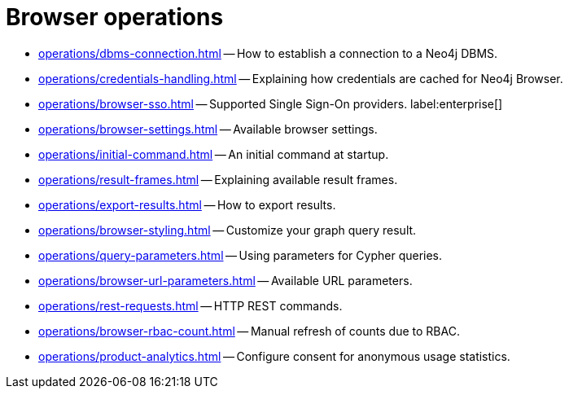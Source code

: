 :description: This section describes how to administer and use Neo4j Browser.


[[operations]]
= Browser operations

* xref:operations/dbms-connection.adoc[] -- How to establish a connection to a Neo4j DBMS.
* xref:operations/credentials-handling.adoc[] -- Explaining how credentials are cached for Neo4j Browser.
* xref:operations/browser-sso.adoc[] -- Supported Single Sign-On providers. label:enterprise[]
* xref:operations/browser-settings.adoc[] -- Available browser settings.
* xref:operations/initial-command.adoc[] -- An initial command at startup.
* xref:operations/result-frames.adoc[] -- Explaining available result frames.
* xref:operations/export-results.adoc[] -- How to export results.
* xref:operations/browser-styling.adoc[] -- Customize your graph query result.
* xref:operations/query-parameters.adoc[] -- Using parameters for Cypher queries.
* xref:operations/browser-url-parameters.adoc[] -- Available URL parameters.
* xref:operations/rest-requests.adoc[] -- HTTP REST commands.
* xref:operations/browser-rbac-count.adoc[] -- Manual refresh of counts due to RBAC.
* xref:operations/product-analytics.adoc[] -- Configure consent for anonymous usage statistics.

